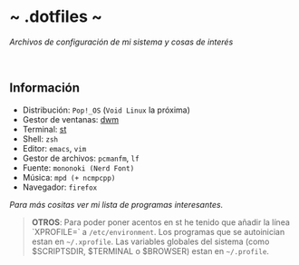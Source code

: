 #+options: \n:t num:nil timestamp:nil

* ~ .dotfiles ~
/Archivos de configuración de mi sistema y cosas de interés/

#+ATTR_ORG: :width 1000
[[file:scr/6-1.png]]
[[file:scr/6-2.png]]

** Información
+ Distribución: =Pop!_OS= (=Void Linux= la próxima)
+ Gestor de ventanas: [[https://gitlab.com/files-and-configs/dwm-vido][dwm]]
+ Terminal: [[https://gitlab.com/files-and-configs/st-vido][st]]
+ Shell: =zsh=
+ Editor: =emacs=, =vim=
+ Gestor de archivos: =pcmanfm=, =lf=
+ Fuente: =mononoki (Nerd Font)=
+ Música: =mpd (+ ncmpcpp)=
+ Navegador: =firefox=

/Para más cositas ver mi lista de [[PROGRAMS.org][programas interesantes]]./

#+BEGIN_QUOTE
*OTROS*: Para poder poner acentos en st he tenido que añadir la línea `XPROFILE=` a =/etc/environment=. Los programas que se autoinician estan en =~/.xprofile=. Las variables globales del sistema (como $SCRIPTSDIR, $TERMINAL o $BROWSER) estan en =~/.profile=.
#+END_QUOTE
